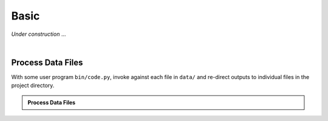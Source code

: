 .. _tutorial_basic:

Basic
=====

`Under construction` ...

|

Process Data Files
------------------

With some user program ``bin/code.py``, invoke against each file in ``data/``
and re-direct outputs to individual files in the project directory.

.. admonition:: Process Data Files
    :class: example

    .. details:: Setup

        .. code-block:: shell

            export HYPERSHELL_DATABASE_FILE=tasks.db
            export HYPERSHELL_LOGGING_STYLE=default
            export HYPERSHELL_LOGGING_LEVEL=debug


    .. details:: Code
        :open:

        .. code-block:: shell

            find data/ -maxdepth 1 -type f -name '*.h5' |\
                hyper-shell cluster -N4 -b4 -w60 -t 'bin/code.py {} >output/{/-}.out'

    .. details:: Logs

        .. code-block:: none

            DEBUG [hypershell.server] Started
            DEBUG [hypershell.submit] Started (<stdin>)
            DEBUG [hypershell.server] Started (scheduler)
            DEBUG [hypershell.server] Started (heartbeat)
            DEBUG [hypershell.submit] Started (loader)
            DEBUG [hypershell.submit] Started (committer: database)
            DEBUG [hypershell.server] Started (receiver)
            DEBUG [hypershell.submit] Submitted 4 tasks
            DEBUG [hypershell.server] Scheduled task (06b22512-c52f-4357-9d2b-2a4ab90adcb9)
            DEBUG [hypershell.server] Scheduled task (04188efc-7c18-4e6f-a358-5982a30c5f1e)
            DEBUG [hypershell.server] Scheduled task (d2c28397-e668-4a31-b6d8-5d534226f165)
            DEBUG [hypershell.server] Scheduled task (f36aa178-96fe-498d-ba19-e068bbcba027)
            DEBUG [hypershell.submit] Submitted 4 tasks
            DEBUG [hypershell.submit] Submitted 4 tasks
            DEBUG [hypershell.submit] Done (loader)
            DEBUG [hypershell.submit] Submitted 4 tasks
            DEBUG [hypershell.submit] Submitted 4 tasks
            DEBUG [hypershell.submit] Done (committer: database)
            DEBUG [hypershell.submit] Done
            DEBUG [hypershell.client] Started (4 executors)
            DEBUG [hypershell.client] Started (scheduler)
            DEBUG [hypershell.client] Started (collector)
            DEBUG [hypershell.client] Started (heartbeat)
            DEBUG [hypershell.client] Started (executor-1)
            DEBUG [hypershell.client] Started (executor-2)
            DEBUG [hypershell.client] Started (executor-3)
            DEBUG [hypershell.client] Started (executor-4)
            DEBUG [hypershell.server] Registered client (workstation.local: bf2e14e7-7afd-4e32-832f-dddddb405a31)
            DEBUG [hypershell.client] Received 4 task(s)
             INFO [hypershell.client] Running task (06b22512-c52f-4357-9d2b-2a4ab90adcb9)
            DEBUG [hypershell.client] Running task (06b22512-c52f-4357-9d2b-2a4ab90adcb9: bin/code.py data/source_01.h5 >output/source_01.out)
             INFO [hypershell.client] Running task (04188efc-7c18-4e6f-a358-5982a30c5f1e)
             INFO [hypershell.client] Running task (d2c28397-e668-4a31-b6d8-5d534226f165)
             INFO [hypershell.client] Running task (f36aa178-96fe-498d-ba19-e068bbcba027)
            DEBUG [hypershell.client] Running task (04188efc-7c18-4e6f-a358-5982a30c5f1e: bin/code.py data/source_02.h5 >output/source_02.out)
            DEBUG [hypershell.client] Running task (d2c28397-e668-4a31-b6d8-5d534226f165: bin/code.py data/source_03.h5 >output/source_03.out)
            DEBUG [hypershell.client] Running task (f36aa178-96fe-498d-ba19-e068bbcba027: bin/code.py data/source_04.h5 >output/source_04.out)
            DEBUG [hypershell.server] Scheduled task (0da02e5f-d3b2-483f-905c-3bdfc0df6b25)
            DEBUG [hypershell.server] Scheduled task (323c5fdd-1a7f-4db9-8897-29c03e8811d2)
            DEBUG [hypershell.server] Scheduled task (51e58f8e-0d3b-4e02-aec9-ff7f6fbe74c6)
            DEBUG [hypershell.server] Scheduled task (289079af-9513-48e3-885f-e762eea29a36)
            DEBUG [hypershell.client] Received 4 task(s)
            DEBUG [hypershell.server] Scheduled task (044a0423-553f-4b51-ab77-dec88a4732c6)
            DEBUG [hypershell.server] Scheduled task (94915027-ffde-4c4a-8768-2b09755d2900)
            DEBUG [hypershell.server] Scheduled task (5a4d520b-ad60-4388-afc5-d54b906ba1f7)
            DEBUG [hypershell.server] Scheduled task (49e68225-21c5-4383-b82c-068a41891177)
            DEBUG [hypershell.client] Received 4 task(s)
            DEBUG [hypershell.server] Scheduled task (5cc6d071-dd76-47ed-966e-4726c91a170d)
            DEBUG [hypershell.server] Scheduled task (47e1e543-f3b0-447c-93f9-5e5797fd4ccc)
            DEBUG [hypershell.server] Scheduled task (cc1f375a-4ea1-4572-8c60-855225fbfbdc)
            DEBUG [hypershell.server] Scheduled task (ca3db608-dbf4-4873-8f46-daff122835f6)
            DEBUG [hypershell.client] Completed task (06b22512-c52f-4357-9d2b-2a4ab90adcb9)
             INFO [hypershell.client] Running task (0da02e5f-d3b2-483f-905c-3bdfc0df6b25)
            DEBUG [hypershell.client] Running task (0da02e5f-d3b2-483f-905c-3bdfc0df6b25: bin/code.py data/source_05.h5 >output/source_05.out)
            DEBUG [hypershell.client] Completed task (d2c28397-e668-4a31-b6d8-5d534226f165)
             INFO [hypershell.client] Running task (323c5fdd-1a7f-4db9-8897-29c03e8811d2)
            DEBUG [hypershell.client] Running task (323c5fdd-1a7f-4db9-8897-29c03e8811d2: bin/code.py data/source_06.h5 >output/source_06.out)
            DEBUG [hypershell.client] Completed task (04188efc-7c18-4e6f-a358-5982a30c5f1e)
             INFO [hypershell.client] Running task (51e58f8e-0d3b-4e02-aec9-ff7f6fbe74c6)
            DEBUG [hypershell.client] Completed task (f36aa178-96fe-498d-ba19-e068bbcba027)
            DEBUG [hypershell.client] Running task (51e58f8e-0d3b-4e02-aec9-ff7f6fbe74c6: bin/code.py data/source_07.h5 >output/source_07.out)
             INFO [hypershell.client] Running task (289079af-9513-48e3-885f-e762eea29a36)
            DEBUG [hypershell.client] Running task (289079af-9513-48e3-885f-e762eea29a36: bin/code.py data/source_08.h5 >output/source_08.out)
            DEBUG [hypershell.client] Received 4 task(s)
            DEBUG [hypershell.server] Scheduled task (7169d11a-fe29-47e7-9534-b4dbf3fbd517)
            DEBUG [hypershell.server] Scheduled task (31b14bd8-a949-4fb2-a3b3-def60a9c1ae6)
            DEBUG [hypershell.server] Scheduled task (a85e03cf-e104-42c1-96ac-1d03c12abf40)
            DEBUG [hypershell.server] Scheduled task (daf4d145-19d2-4518-b976-71ac7c93256c)
            DEBUG [hypershell.server] Completed task (06b22512-c52f-4357-9d2b-2a4ab90adcb9)
            DEBUG [hypershell.server] Completed task (d2c28397-e668-4a31-b6d8-5d534226f165)
            DEBUG [hypershell.server] Completed task (04188efc-7c18-4e6f-a358-5982a30c5f1e)
            DEBUG [hypershell.server] Completed task (f36aa178-96fe-498d-ba19-e068bbcba027)
            DEBUG [hypershell.client] Completed task (0da02e5f-d3b2-483f-905c-3bdfc0df6b25)
             INFO [hypershell.client] Running task (044a0423-553f-4b51-ab77-dec88a4732c6)
            DEBUG [hypershell.client] Running task (044a0423-553f-4b51-ab77-dec88a4732c6: bin/code.py data/source_09.h5 >output/source_09.out)
            DEBUG [hypershell.client] Completed task (323c5fdd-1a7f-4db9-8897-29c03e8811d2)
             INFO [hypershell.client] Running task (94915027-ffde-4c4a-8768-2b09755d2900)
            DEBUG [hypershell.client] Running task (94915027-ffde-4c4a-8768-2b09755d2900: bin/code.py data/source_10.h5 >output/source_10.out)
            DEBUG [hypershell.client] Completed task (51e58f8e-0d3b-4e02-aec9-ff7f6fbe74c6)
             INFO [hypershell.client] Running task (5a4d520b-ad60-4388-afc5-d54b906ba1f7)
            DEBUG [hypershell.client] Running task (5a4d520b-ad60-4388-afc5-d54b906ba1f7: bin/code.py data/source_11.h5 >output/source_11.out)
            DEBUG [hypershell.client] Completed task (289079af-9513-48e3-885f-e762eea29a36)
             INFO [hypershell.client] Running task (49e68225-21c5-4383-b82c-068a41891177)
            DEBUG [hypershell.client] Running task (49e68225-21c5-4383-b82c-068a41891177: bin/code.py data/source_12.h5 >output/source_12.out)
            DEBUG [hypershell.client] Received 4 task(s)
            DEBUG [hypershell.server] Completed task (0da02e5f-d3b2-483f-905c-3bdfc0df6b25)
            DEBUG [hypershell.server] Completed task (323c5fdd-1a7f-4db9-8897-29c03e8811d2)
            DEBUG [hypershell.server] Completed task (51e58f8e-0d3b-4e02-aec9-ff7f6fbe74c6)
            DEBUG [hypershell.server] Completed task (289079af-9513-48e3-885f-e762eea29a36)
            DEBUG [hypershell.client] Completed task (044a0423-553f-4b51-ab77-dec88a4732c6)
             INFO [hypershell.client] Running task (5cc6d071-dd76-47ed-966e-4726c91a170d)
            DEBUG [hypershell.client] Running task (5cc6d071-dd76-47ed-966e-4726c91a170d: bin/code.py data/source_13.h5 >output/source_13.out)
            DEBUG [hypershell.client] Completed task (94915027-ffde-4c4a-8768-2b09755d2900)
             INFO [hypershell.client] Running task (47e1e543-f3b0-447c-93f9-5e5797fd4ccc)
            DEBUG [hypershell.client] Running task (47e1e543-f3b0-447c-93f9-5e5797fd4ccc: bin/code.py data/source_14.h5 >output/source_14.out)
            DEBUG [hypershell.client] Completed task (5a4d520b-ad60-4388-afc5-d54b906ba1f7)
             INFO [hypershell.client] Running task (cc1f375a-4ea1-4572-8c60-855225fbfbdc)
            DEBUG [hypershell.client] Running task (cc1f375a-4ea1-4572-8c60-855225fbfbdc: bin/code.py data/source_15.h5 >output/source_15.out)
            DEBUG [hypershell.client] Completed task (49e68225-21c5-4383-b82c-068a41891177)
             INFO [hypershell.client] Running task (ca3db608-dbf4-4873-8f46-daff122835f6)
            DEBUG [hypershell.client] Running task (ca3db608-dbf4-4873-8f46-daff122835f6: bin/code.py data/source_16.h5 >output/source_16.out)
            DEBUG [hypershell.server] Completed task (044a0423-553f-4b51-ab77-dec88a4732c6)
            DEBUG [hypershell.server] Completed task (94915027-ffde-4c4a-8768-2b09755d2900)
            DEBUG [hypershell.server] Completed task (5a4d520b-ad60-4388-afc5-d54b906ba1f7)
            DEBUG [hypershell.server] Completed task (49e68225-21c5-4383-b82c-068a41891177)
            DEBUG [hypershell.client] Completed task (5cc6d071-dd76-47ed-966e-4726c91a170d)
             INFO [hypershell.client] Running task (7169d11a-fe29-47e7-9534-b4dbf3fbd517)
            DEBUG [hypershell.client] Running task (7169d11a-fe29-47e7-9534-b4dbf3fbd517: bin/code.py data/source_17.h5 >output/source_17.out)
            DEBUG [hypershell.client] Completed task (cc1f375a-4ea1-4572-8c60-855225fbfbdc)
             INFO [hypershell.client] Running task (31b14bd8-a949-4fb2-a3b3-def60a9c1ae6)
            DEBUG [hypershell.client] Running task (31b14bd8-a949-4fb2-a3b3-def60a9c1ae6: bin/code.py data/source_18.h5 >output/source_18.out)
            DEBUG [hypershell.client] Completed task (47e1e543-f3b0-447c-93f9-5e5797fd4ccc)
             INFO [hypershell.client] Running task (a85e03cf-e104-42c1-96ac-1d03c12abf40)
            DEBUG [hypershell.client] Running task (a85e03cf-e104-42c1-96ac-1d03c12abf40: bin/code.py data/source_19.h5 >output/source_19.out)
            DEBUG [hypershell.client] Completed task (ca3db608-dbf4-4873-8f46-daff122835f6)
             INFO [hypershell.client] Running task (daf4d145-19d2-4518-b976-71ac7c93256c)
            DEBUG [hypershell.client] Running task (daf4d145-19d2-4518-b976-71ac7c93256c: bin/code.py data/source_20.h5 >output/source_20.out)
            DEBUG [hypershell.server] Completed task (5cc6d071-dd76-47ed-966e-4726c91a170d)
            DEBUG [hypershell.server] Completed task (cc1f375a-4ea1-4572-8c60-855225fbfbdc)
            DEBUG [hypershell.server] Completed task (47e1e543-f3b0-447c-93f9-5e5797fd4ccc)
            DEBUG [hypershell.server] Completed task (ca3db608-dbf4-4873-8f46-daff122835f6)
            DEBUG [hypershell.client] Completed task (7169d11a-fe29-47e7-9534-b4dbf3fbd517)
            DEBUG [hypershell.client] Completed task (a85e03cf-e104-42c1-96ac-1d03c12abf40)
            DEBUG [hypershell.client] Completed task (31b14bd8-a949-4fb2-a3b3-def60a9c1ae6)
            DEBUG [hypershell.client] Completed task (daf4d145-19d2-4518-b976-71ac7c93256c)
            DEBUG [hypershell.server] Completed task (7169d11a-fe29-47e7-9534-b4dbf3fbd517)
            DEBUG [hypershell.server] Completed task (a85e03cf-e104-42c1-96ac-1d03c12abf40)
            DEBUG [hypershell.server] Completed task (31b14bd8-a949-4fb2-a3b3-def60a9c1ae6)
            DEBUG [hypershell.server] Completed task (daf4d145-19d2-4518-b976-71ac7c93256c)
            DEBUG [hypershell.server] Done (scheduler)
            DEBUG [hypershell.server] Signaling clients (1 connected)
            DEBUG [hypershell.server] Disconnect requested (workstation.local: bf2e14e7-7afd-4e32-832f-dddddb405a31)
            DEBUG [hypershell.client] Disconnect received
            DEBUG [hypershell.client] Done (executor-1)
            DEBUG [hypershell.client] Done (executor-3)
            DEBUG [hypershell.client] Done (executor-4)
            DEBUG [hypershell.client] Done (executor-2)
            DEBUG [hypershell.client] Done (collector)
            DEBUG [hypershell.client] Done (heartbeat)
            DEBUG [hypershell.server] Done (heartbeat)
            DEBUG [hypershell.client] Done
            DEBUG [hypershell.server] Done (receiver)
            DEBUG [hypershell.server] Done

